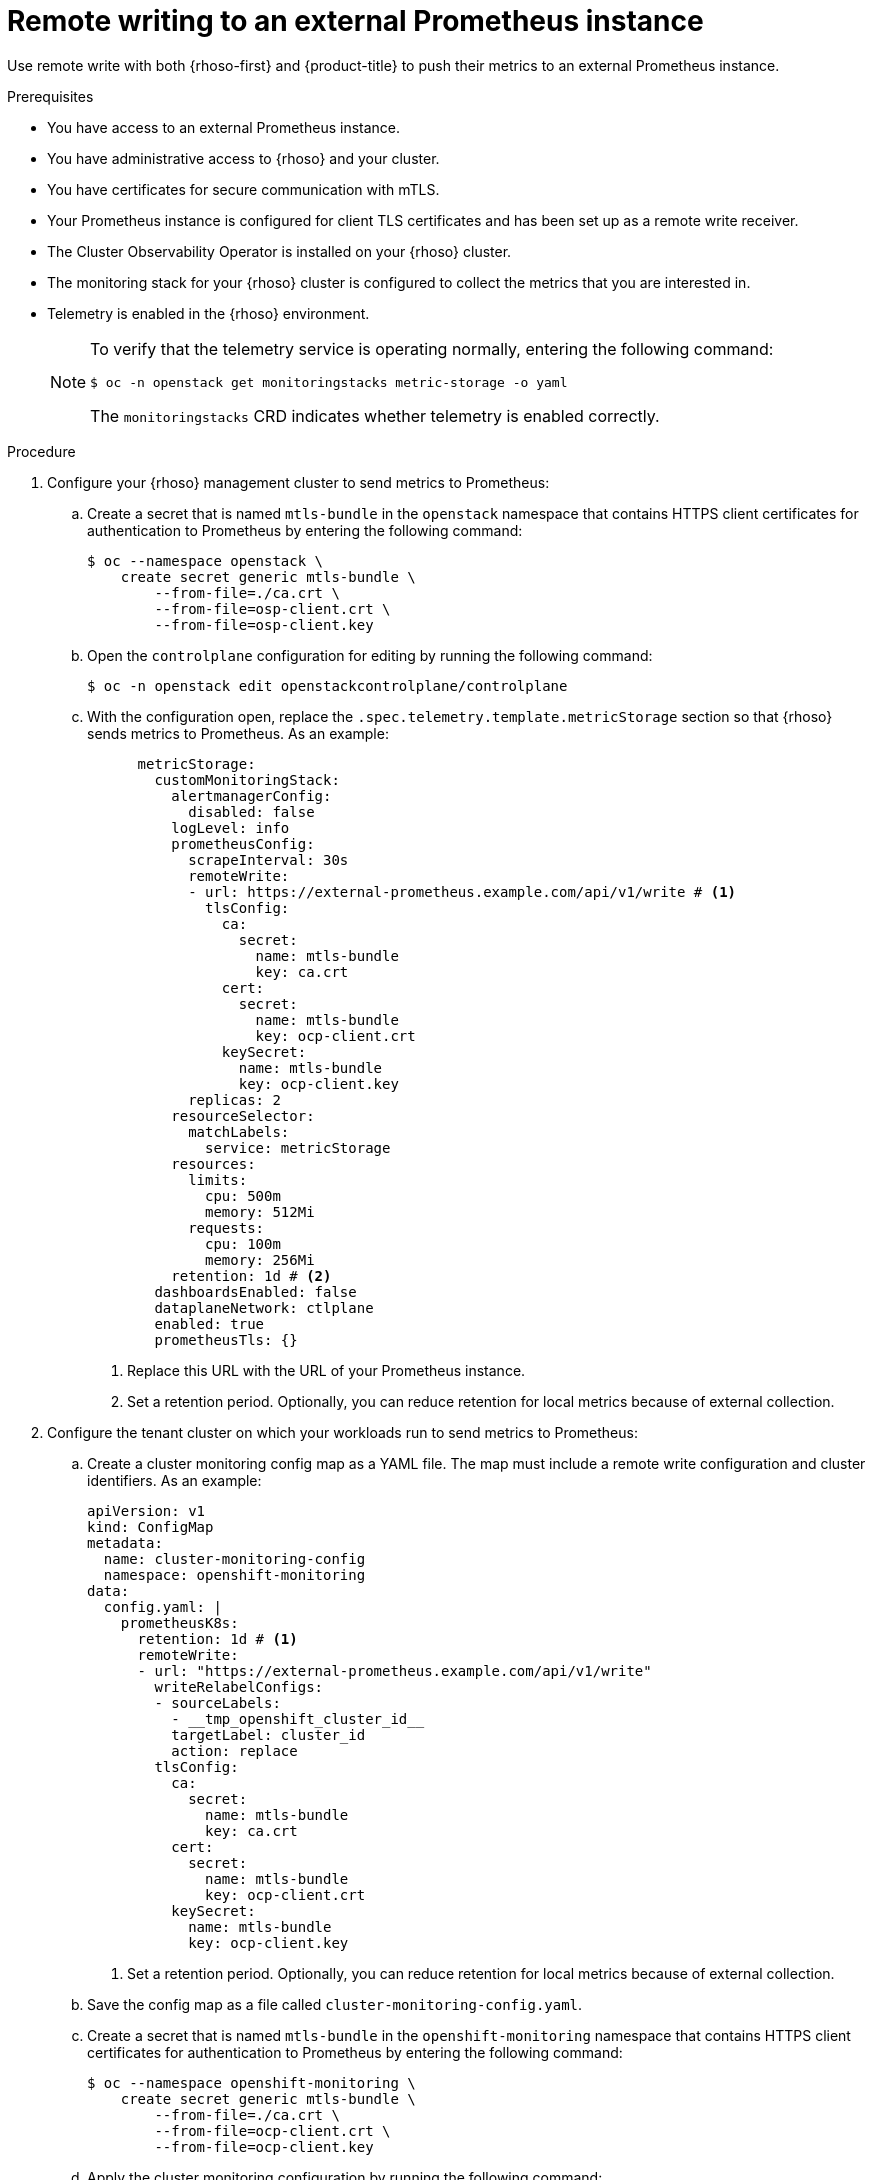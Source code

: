 // Module included in the following assemblies:
//
// * observability/monitoring/shiftstack-prometheus-configuration.adoc

:_mod-docs-content-type: PROCEDURE
[id="monitoring-configuring-shiftstack-remotewrite_{context}"]
= Remote writing to an external Prometheus instance

Use remote write with both {rhoso-first} and {product-title} to push their metrics to an external Prometheus instance.

.Prerequisites

- You have access to an external Prometheus instance.
- You have administrative access to {rhoso} and your cluster.
- You have certificates for secure communication with mTLS.
- Your Prometheus instance is configured for client TLS certificates and has been set up as a remote write receiver.
- The Cluster Observability Operator is installed on your {rhoso} cluster.
- The monitoring stack for your {rhoso} cluster is configured to collect the metrics that you are interested in.
- Telemetry is enabled in the {rhoso} environment.
+
[NOTE]
====
To verify that the telemetry service is operating normally, entering the following command:
[source,shell]
----
$ oc -n openstack get monitoringstacks metric-storage -o yaml
----
The `monitoringstacks` CRD indicates whether telemetry is enabled correctly.
====

.Procedure

// Steps 1, 2, 3, and 4 run on the OpenShift cluster hosting the RHOSO control plane. This configure RHOSO to send their metrics to an external prometheus.
//
// Steps 5, 6, 7, and 8 run on the tenant's OpenShift cluster. This configures the tenant OpenShift cluster to send their metrics to the same Prometheus instance.
// Comment from before moving telemetry check to prereqs -- offset by 1.

// on mgmt cluster

. Configure your {rhoso} management cluster to send metrics to Prometheus:

.. Create a secret that is named `mtls-bundle` in the `openstack` namespace that contains HTTPS client certificates for authentication to Prometheus by entering the following command:
+
[source,shell]
----
$ oc --namespace openstack \
    create secret generic mtls-bundle \
        --from-file=./ca.crt \
        --from-file=osp-client.crt \
        --from-file=osp-client.key
----

.. Open the `controlplane` configuration for editing by running the following command:
+
[source,shell]
----
$ oc -n openstack edit openstackcontrolplane/controlplane
----

.. With the configuration open, replace the `.spec.telemetry.template.metricStorage` section so that {rhoso} sends metrics to Prometheus. As an example:
+
[source,yaml]
----
      metricStorage:
        customMonitoringStack:
          alertmanagerConfig:
            disabled: false
          logLevel: info
          prometheusConfig:
            scrapeInterval: 30s
            remoteWrite:
            - url: https://external-prometheus.example.com/api/v1/write # <1>
              tlsConfig:
                ca:
                  secret:
                    name: mtls-bundle
                    key: ca.crt
                cert:
                  secret:
                    name: mtls-bundle
                    key: ocp-client.crt
                keySecret:
                  name: mtls-bundle
                  key: ocp-client.key
            replicas: 2
          resourceSelector:
            matchLabels:
              service: metricStorage
          resources:
            limits:
              cpu: 500m
              memory: 512Mi
            requests:
              cpu: 100m
              memory: 256Mi
          retention: 1d # <2>
        dashboardsEnabled: false
        dataplaneNetwork: ctlplane
        enabled: true
        prometheusTls: {}
----
<1> Replace this URL with the URL of your Prometheus instance.
<2> Set a retention period. Optionally, you can reduce retention for local metrics because of external collection.
// run on tenant's openshift cluster
. Configure the tenant cluster on which your workloads run to send metrics to Prometheus:

.. Create a cluster monitoring config map as a YAML file. The map must include a remote write configuration and cluster identifiers. As an example:
+
[source,yaml]
----
apiVersion: v1
kind: ConfigMap
metadata:
  name: cluster-monitoring-config
  namespace: openshift-monitoring
data:
  config.yaml: |
    prometheusK8s:
      retention: 1d # <1>
      remoteWrite:
      - url: "https://external-prometheus.example.com/api/v1/write"
        writeRelabelConfigs:
        - sourceLabels:
          - __tmp_openshift_cluster_id__
          targetLabel: cluster_id
          action: replace
        tlsConfig:
          ca:
            secret:
              name: mtls-bundle
              key: ca.crt
          cert:
            secret:
              name: mtls-bundle
              key: ocp-client.crt
          keySecret:
            name: mtls-bundle
            key: ocp-client.key
----
<1> Set a retention period. Optionally, you can reduce retention for local metrics because of external collection.

.. Save the config map as a file called `cluster-monitoring-config.yaml`.

.. Create a secret that is named `mtls-bundle` in the `openshift-monitoring` namespace that contains HTTPS client certificates for authentication to Prometheus by entering the following command:
+
[source,terminal]
----
$ oc --namespace openshift-monitoring \
    create secret generic mtls-bundle \
        --from-file=./ca.crt \
        --from-file=ocp-client.crt \
        --from-file=ocp-client.key
----

.. Apply the cluster monitoring configuration by running the following command:
+
[source,terminal]
----
$ oc apply -f cluster-monitoring-config.yaml
----

After the changes propagate, you can see aggregated metrics in your external Prometheus instance.
